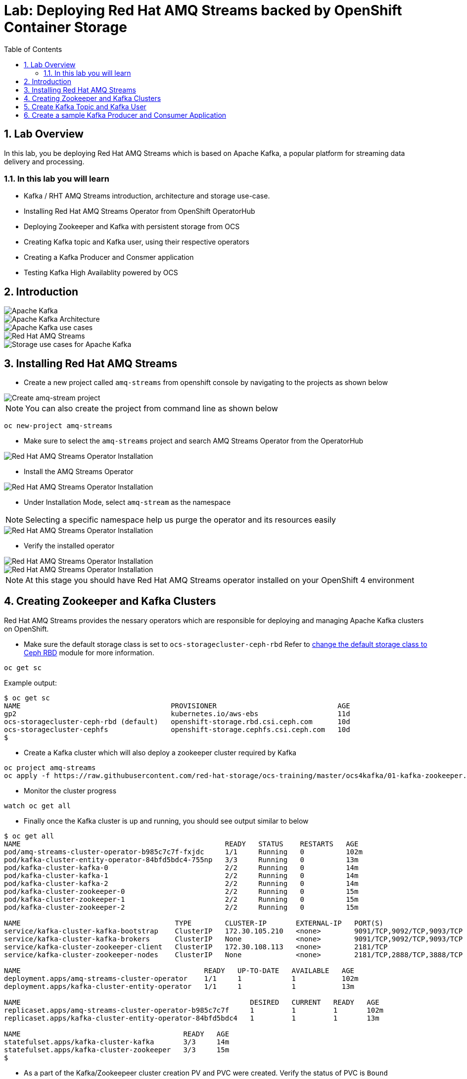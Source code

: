 = Lab: Deploying Red Hat AMQ Streams backed by OpenShift Container Storage
:toc: right
:toclevels: 2
:icons: font
:language: bash
:numbered:
// Activate experimental attribute for Keyboard Shortcut keys
:experimental:

== Lab Overview

In this lab, you be deploying Red Hat AMQ Streams which is based on Apache Kafka, a popular platform for streaming data delivery and processing. 

=== In this lab you will learn

* Kafka / RHT AMQ Streams introduction, architecture and storage use-case.
* Installing Red Hat AMQ Streams Operator from OpenShift OperatorHub
* Deploying Zookeeper and Kafka with persistent storage from OCS
* Creating Kafka topic and Kafka user, using their respective operators
* Creating a Kafka Producer and Consmer application
* Testing Kafka High Availablity powered by OCS

== Introduction

image::imgs/image-03.png[Apache Kafka]
image::imgs/image-04.png[Apache Kafka Architecture]
image::imgs/image-05.png[Apache Kafka use cases]
image::imgs/image-06.png[Red Hat AMQ Streams]
image::imgs/image-07.png[Storage use cases for Apache Kafka]

== Installing Red Hat AMQ Streams

- Create a new project called ``amq-streams`` from openshift console by navigating to the projects as shown below
    
image::imgs/image-13.png[Create amq-stream project]

NOTE: You can also create the project from command line as shown below
[source,role="execute"]
----
oc new-project amq-streams
----

- Make sure to select the ``amq-streams`` project and search AMQ Streams Operator from the OperatorHub

image::imgs/image-08.png[Red Hat AMQ Streams Operator Installation]
- Install the AMQ Streams Operator

image::imgs/image-09.png[Red Hat AMQ Streams Operator Installation]

- Under Installation Mode, select ``amq-stream`` as the namespace 

NOTE: Selecting a specific namespace help us purge the operator and its resources easily

image::imgs/image-10.png[Red Hat AMQ Streams Operator Installation]

- Verify the installed operator

image::imgs/image-11.png[Red Hat AMQ Streams Operator Installation]
image::imgs/image-12.png[Red Hat AMQ Streams Operator Installation]

NOTE: At this stage you should have Red Hat AMQ Streams operator installed on your OpenShift 4 environment

== Creating Zookeeper and Kafka Clusters

Red Hat AMQ Streams provides the nessary operators which are responsible for deploying and managing Apache Kafka clusters on OpenShift.

- Make sure the default storage class is set to ``ocs-storagecluster-ceph-rbd`` Refer to link:https://github.com/red-hat-storage/ocs-training/tree/master/ocp4ocs4#change-the-default-storage-class-to-ceph-rbd[change the default storage class to Ceph RBD] module for more information.

[source,role="execute"]
----
oc get sc
----
Example output:
```
$ oc get sc
NAME                                    PROVISIONER                             AGE
gp2                                     kubernetes.io/aws-ebs                   11d
ocs-storagecluster-ceph-rbd (default)   openshift-storage.rbd.csi.ceph.com      10d
ocs-storagecluster-cephfs               openshift-storage.cephfs.csi.ceph.com   10d
$
```

- Create a Kafka cluster which will also deploy a zookeeper cluster required by Kafka

[source,role="execute"]
----
oc project amq-streams
oc apply -f https://raw.githubusercontent.com/red-hat-storage/ocs-training/master/ocs4kafka/01-kafka-zookeeper.yaml
---- 
- Monitor the cluster progress

[source,role="execute"]
----
watch oc get all
----
- Finally once the Kafka cluster is up and running, you should see output similar to below
```
$ oc get all
NAME                                                 READY   STATUS    RESTARTS   AGE
pod/amq-streams-cluster-operator-b985c7c7f-fxjdc     1/1     Running   0          102m
pod/kafka-cluster-entity-operator-84bfd5bdc4-755np   3/3     Running   0          13m
pod/kafka-cluster-kafka-0                            2/2     Running   0          14m
pod/kafka-cluster-kafka-1                            2/2     Running   0          14m
pod/kafka-cluster-kafka-2                            2/2     Running   0          14m
pod/kafka-cluster-zookeeper-0                        2/2     Running   0          15m
pod/kafka-cluster-zookeeper-1                        2/2     Running   0          15m
pod/kafka-cluster-zookeeper-2                        2/2     Running   0          15m

NAME                                     TYPE        CLUSTER-IP       EXTERNAL-IP   PORT(S)                      AGE
service/kafka-cluster-kafka-bootstrap    ClusterIP   172.30.105.210   <none>        9091/TCP,9092/TCP,9093/TCP   14m
service/kafka-cluster-kafka-brokers      ClusterIP   None             <none>        9091/TCP,9092/TCP,9093/TCP   14m
service/kafka-cluster-zookeeper-client   ClusterIP   172.30.108.113   <none>        2181/TCP                     15m
service/kafka-cluster-zookeeper-nodes    ClusterIP   None             <none>        2181/TCP,2888/TCP,3888/TCP   15m

NAME                                            READY   UP-TO-DATE   AVAILABLE   AGE
deployment.apps/amq-streams-cluster-operator    1/1     1            1           102m
deployment.apps/kafka-cluster-entity-operator   1/1     1            1           13m

NAME                                                       DESIRED   CURRENT   READY   AGE
replicaset.apps/amq-streams-cluster-operator-b985c7c7f     1         1         1       102m
replicaset.apps/kafka-cluster-entity-operator-84bfd5bdc4   1         1         1       13m

NAME                                       READY   AGE
statefulset.apps/kafka-cluster-kafka       3/3     14m
statefulset.apps/kafka-cluster-zookeeper   3/3     15m
$

```
- As a part of the Kafka/Zookeepeer cluster creation PV and PVC were created. Verify the status of PVC is ``Bound``
[source,role="execute"]
----
oc get pvc -n amq-streams
oc get pv -o json | jq -r '.items | sort_by(.spec.capacity.storage)[]| select(.spec.claimRef.namespace=="amq-streams") | [.spec.claimRef.name,.spec.capacity.storage] | @tsv'
----
Example output:
```
$ oc get pvc -n amq-streams
NAME                             STATUS   VOLUME                                     CAPACITY   ACCESS MODES   STORAGECLASS                  AGE
data-kafka-cluster-kafka-0       Bound    pvc-91601dfe-f1b4-11e9-b1e6-0a6f9f40dc3e   100Gi      RWO            ocs-storagecluster-ceph-rbd   18h
data-kafka-cluster-kafka-1       Bound    pvc-9160e85a-f1b4-11e9-843c-12e73ceaa62c   100Gi      RWO            ocs-storagecluster-ceph-rbd   18h
data-kafka-cluster-kafka-2       Bound    pvc-91613a33-f1b4-11e9-843c-12e73ceaa62c   100Gi      RWO            ocs-storagecluster-ceph-rbd   18h
data-kafka-cluster-zookeeper-0   Bound    pvc-73630d23-f1b4-11e9-843c-12e73ceaa62c   10Gi       RWO            ocs-storagecluster-ceph-rbd   18h
data-kafka-cluster-zookeeper-1   Bound    pvc-7374c25c-f1b4-11e9-843c-12e73ceaa62c   10Gi       RWO            ocs-storagecluster-ceph-rbd   18h
data-kafka-cluster-zookeeper-2   Bound    pvc-73736821-f1b4-11e9-b1e6-0a6f9f40dc3e   10Gi       RWO            ocs-storagecluster-ceph-rbd   18h
$


$ oc get pv -o json | jq -r '.items | sort_by(.spec.capacity.storage)[]| select(.spec.claimRef.namespace=="amq-streams") | [.spec.claimRef.name,.spec.capacity.storage] | @tsv'
data-kafka-cluster-kafka-0	100Gi
data-kafka-cluster-kafka-1	100Gi
data-kafka-cluster-kafka-2	100Gi
data-kafka-cluster-zookeeper-0	10Gi
data-kafka-cluster-zookeeper-2	10Gi
data-kafka-cluster-zookeeper-1	10Gi
$
```
At this point you have a running Kafka and Zookeeper cluster on OpenShift 4, deployed through Red Hat AMQ Streams Operator, consuming persistent block storagem from OpenShift Container Storage 4

== Create Kafka Topic and Kafka User

- To start consuming Kafka, we first need to create a kafka topic. AMQ Streams provides an operator to manage Kafka Topics and Kafka Users
[source,role="execute"]
----
oc apply -f https://raw.githubusercontent.com/red-hat-storage/ocs-training/master/ocs4kafka/02-kafka-topic.yaml
----
- List Kafka Topics (kt)

[source,role="execute"]
----
oc get kt
----
Example output:
```
$ oc get kt
NAME       PARTITIONS   REPLICATION FACTOR
my-topic   3            3
$
```
- Create Kafka user

[source,role="execute"]
----
oc apply -f https://raw.githubusercontent.com/red-hat-storage/ocs-training/master/ocs4kafka/03-kafka-user.yaml
----
- List Kafka Users

[source,role="execute"]
----
oc get kafkauser
----
Example output:
```
$ oc get kafkauser
NAME          AUTHENTICATION   AUTHORIZATION
kafka-user1   tls              simple
$
```
At this point we have a Kafka Topic and a Kafka user created on our Kafka Cluster using Red Hat AMQ Streams Operator

== Create a sample Kafka Producer and Consumer Application

- To demonstrate Kafka usage, let's deploy a sample hello-world-producer application
[source,role="execute"]
----
oc apply -f https://raw.githubusercontent.com/red-hat-storage/ocs-training/master/ocs4kafka/04-hello-world-producer.yaml
----
This sample application will produce 1000 messages in an iterative manner

- To review the kafka producer messages, lets tail to the logs of ``hello-world-producer`` app

[source,role="execute"]
----
oc logs -n amq-streams -f $(oc get pods -l app=hello-world-producer -o name)
----
You can leave the  hello-world-consumer shell tab open to see live messages production, however you can always press kbd:[Ctrl+C] to cancel the producer messages

- Instead of CLI you could also view logs from GUI

image::imgs/image-01.png[Producer app logs]
image::imgs/image-02.png[Producer app logs]

We now have a Kafka producer app generating messages and pushing the messages to Kafka Topic. We now deploy a sample hello world consumer app, which will consume messages from the Kafka Topic

- Deploy Kafka consumer application
[source,role="execute"]
----
oc apply -f https://raw.githubusercontent.com/red-hat-storage/ocs-training/master/ocs4kafka/05-hello-world-consumer.yaml
----

- Monitor logs of kafka consumer app, in real time using CLI Or via GIU (shown above)
[source,role="execute"]
----
oc logs -n amq-streams -f $(oc get pods -l app=hello-world-consumer -o name)
----
press kbd:[Ctrl+C] to cancel

